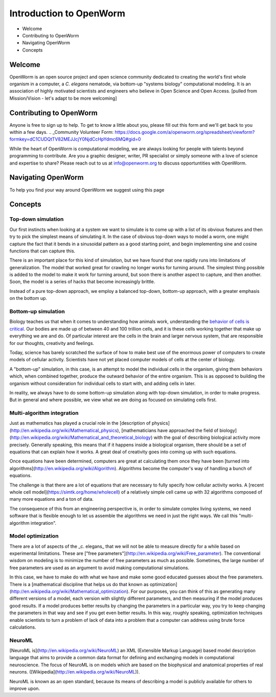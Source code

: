 ************************
Introduction to OpenWorm
************************

* Welcome
* Contributing to OpenWorm
* Navigating OpenWorm
* Concepts

Welcome
=======
OpenWorm is an open source project and open science community dedicated to creating the world's first whole organism in a computer, a *C. elegans* nematode, via bottom-up "systems biology" computational modeling. It is an association of highly motivated scientists and engineers who believe in Open Science and Open Access.
[pulled from Mission/Vision - let's adapt to be more welcoming]


Contributing to OpenWorm
========================
Anyone is free to sign up to help. To get to know a little about you, please fill out this form and we'll get back to you within a few days.
.. _Community Volunteer Form: https://docs.google.com/a/openworm.org/spreadsheet/viewform?formkey=dC1CUDQtTV82MEJJcjY0NjdCcHpYdmc6MQ#gid=0

While the heart of OpenWorm is computational modeling, we are always looking for people with talents beyond programming to contribute.  Are you a graphic designer, writer, PR specialist or simply someone with a love of science and expertise to share? Please reach out to us at info@openworm.org to discuss opportuntities with OpenWorm.


Navigating OpenWorm
===================
To help you find your way around OpenWorm we suggest using this page 







Concepts
========

Top-down simulation
-------------------

Our first instincts when looking at a system we want to simulate is to come up with a list of its obvious features and then try to pick the simplest means of simulating it.  In the case of obvious top-down ways to model a worm, one might capture the fact that it bends in a sinusoidal pattern as a good starting point, and begin implementing sine and cosine functions that can capture this.

There is an important place for this kind of simulation, but we have found that one rapidly runs into limitations of generalization.  The model that worked great for crawling no longer works for turning around.  The simplest thing possible is added to the model to make it work for turning around, but soon there is another aspect to capture, and then another.  Soon, the model is a series of hacks that become increasingly brittle.

Instead of a pure top-down approach, we employ a balanced top-down, bottom-up approach, with a greater emphasis on the bottom up.

Bottom-up simulation
--------------------

Biology teaches us that when it comes to understanding how animals work, understanding the 
`behavior of cells is critical <http://en.wikipedia.org/wiki/Cell_biology>`_.  
Our bodies are made up of between 40 and 100 trillion cells, and it is these cells working 
together that make up everything we are and do.  Of particular interest are the cells in the 
brain and larger nervous system, that are responsible for our thoughts, creativity and feelings.  

Today, science has barely scratched the surface of how to make best use of the enormous power of computers to create models of cellular activity.  Scientists have not yet placed computer models of cells at the center of biology.

A "bottom-up" simulation, in this case, is an attempt to model the individual cells in the organism, giving them behaviors which, when combined together, produce the outward behavior of the entire organism.  This is as opposed to building the organism without consideration for individual cells to start with, and adding cells in later.

In reality, we always have to do some bottom-up simulation along with top-down simulation, in order to make progress.  But in general and where possible, we view what we are doing as focused on simulating cells first.

Multi-algorithm integration
---------------------------

Just as mathematics has played a crucial role in the [description of physics](http://en.wikipedia.org/wiki/Mathematical_physics), [mathematicians have approached the field of biology](http://en.wikipedia.org/wiki/Mathematical_and_theoretical_biology) with the goal of describing biological activity more precisely.  Generally speaking, this means that if it happens inside a biological organism, there should be a set of equations that can explain how it works.  A great deal of creativity goes into coming up with such equations.

Once equations have been determined, computers are great at calculating them once they have been [turned into algorithms](http://en.wikipedia.org/wiki/Algorithm).  Algorithms become the computer's way of handling a bunch of equations.

The challenge is that there are a lot of equations that are necessary to fully specify how cellular activity works.  A [recent whole cell model](https://simtk.org/home/wholecell) of a relatively simple cell came up with 32 algorithms composed of many more equations and a ton of data.

The consequence of this from an engineering perspective is, in order to simulate complex living systems, we  need software that is flexible enough to let us assemble the algorithms we need in just the right ways.  We call this "multi-algorithm integration".

Model optimization
------------------

There are a lot of aspects of the _c. elegans_ that we will not be able to measure directly for a while based on experimental limitations.  These are ["free parameters"](http://en.wikipedia.org/wiki/Free_parameter).  The conventional wisdom on modeling is to minimize the number of free parameters as much as possible.  Sometimes, the large number of free parameters are used as an argument to avoid making computational simulations.

In this case, we have to make do with what we have and make some good educated guesses about the free parameters.  There is a [mathematical discipline that helps us do that known as optimization](http://en.wikipedia.org/wiki/Mathematical_optimization).  For our purposes, you can think of this as generating many different versions of a model, each version with slightly different parameters, and then measuring if the model produces good results.  If a model produces better results by changing the parameters in a particular way, you try to keep changing the parameters in that way and see if you get even better results.  In this way, roughly speaking, optimization techniques enable scientists to turn a problem of lack of data into a problem that a computer can address using brute force calculations.

NeuroML
-------

[NeuroML is](http://en.wikipedia.org/wiki/NeuroML) an XML (Extensible Markup Language) based model description language that aims to provide a common data format for defining and exchanging models in computational neuroscience. The focus of NeuroML is on models which are based on the biophysical and anatomical properties of real neurons. ([Wikipedia](http://en.wikipedia.org/wiki/NeuroML)).

NeuroML is known as an open standard, because its means of describing a model is publicly available for others to improve upon.  
